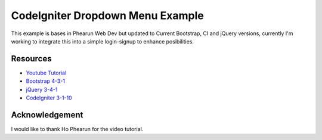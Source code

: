 ###################
CodeIgniter Dropdown Menu Example
###################

This example is bases in Phearun Web Dev but updated to Current Bootstrap, 
CI and jQuery versions, currently I'm working to integrate this into a 
simple login-signup to enhance posibilities.

*********
Resources
*********

-  `Youtube Tutorial <https://codeigniter.com/docs>`_
-  `Bootstrap 4-3-1 <https://codeigniter.com/docs>`_
-  `jQuery 3-4-1 <https://github.com/bcit-ci/codeigniter3-translations>`_
-  `CodeIgniter 3-1-10 <http://forum.codeigniter.com/>`_


***************
Acknowledgement
***************

I would like to thank Ho Phearun for the video tutorial.